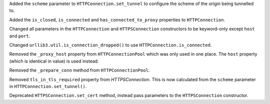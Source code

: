 Added the ``scheme`` parameter to ``HTTPConnection.set_tunnel`` to configure the scheme of the origin being tunnelled to.

Added the ``is_closed``, ``is_connected`` and ``has_connected_to_proxy`` properties to ``HTTPConnection``.

Changed all parameters in the ``HTTPConnection`` and ``HTTPSConnection`` constructors to be keyword-only except ``host`` and ``port``.

Changed ``urllib3.util.is_connection_dropped()`` to use ``HTTPConnection.is_connected``.

Removed the ``_proxy_host`` property from ``HTTPConnectionPool`` which was only used in one place. The ``host`` property (which is identical in value) is used instead.

Removed the ``_prepare_conn`` method from ``HTTPConnectionPool``.

Removed ``tls_in_tls_required`` property from `HTTPSConnection`. This is now calculated from the ``scheme`` parameter in ``HTTPConnection.set_tunnel()``.

Deprecated ``HTTPSConnection.set_cert`` method, instead pass parameters to the ``HTTPSConnection`` constructor.